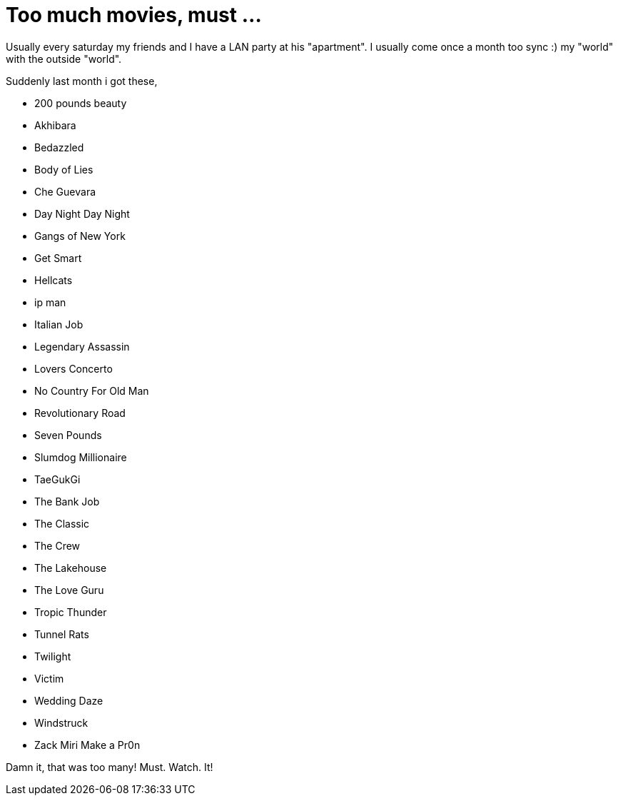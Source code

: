 =  Too much movies, must ...
:stylesheet: /assets/style.css

Usually every saturday my friends and I have a LAN party at his "apartment".
I usually come once a month too sync :) my "world" with the outside "world".

Suddenly last month i got these,

*  200 pounds beauty
*  Akhibara
*  Bedazzled
*  Body of Lies
*  Che Guevara
*  Day Night Day Night
*  Gangs of New York
*  Get Smart
*  Hellcats
*  ip man
*  Italian Job
*  Legendary Assassin
*  Lovers Concerto
*  No Country For Old Man
*  Revolutionary Road
*  Seven Pounds
*  Slumdog Millionaire
*  TaeGukGi
*  The Bank Job
*  The Classic
*  The Crew
*  The Lakehouse
*  The Love Guru
*  Tropic Thunder
*  Tunnel Rats
*  Twilight
*  Victim
*  Wedding Daze
*  Windstruck
*  Zack Miri Make a Pr0n

Damn it, that was too many!  Must.  Watch.  It!
